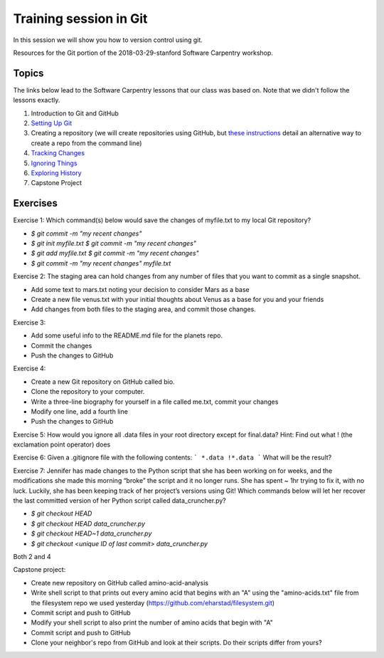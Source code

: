 **Training session in Git**
---------------------------

In this session we will show you how to version control using git. 

Resources for the Git portion of the 2018-03-29-stanford Software Carpentry workshop.

Topics
======

The links below lead to the Software Carpentry lessons that our class was based on. Note that we didn't follow the lessons exactly.

1. Introduction to Git and GitHub
2. `Setting Up Git <https://swcarpentry.github.io/git-novice/02-setup/>`_
3. Creating a repository (we will create repositories using GitHub, but `these instructions <https://swcarpentry.github.io/git-novice/03-create/>`_ detail an alternative way to create a repo from the command line)
4. `Tracking Changes <https://swcarpentry.github.io/git-novice/04-changes/>`_
5. `Ignoring Things <https://swcarpentry.github.io/git-novice/06-ignore/>`_
6. `Exploring History <https://swcarpentry.github.io/git-novice/05-history/>`_
7. Capstone Project

Exercises
=========

Exercise 1: 
Which command(s) below would save the changes of myfile.txt to my local Git repository?

* `$ git commit -m "my recent changes"`
* `$ git init myfile.txt $ git commit -m "my recent changes"`
* `$ git add myfile.txt $ git commit -m "my recent changes"`
* `$ git commit -m  "my recent changes"  myfile.txt`

Exercise 2:
The staging area can hold changes from any number of files that you want to commit as a single snapshot.

* Add some text to mars.txt noting your decision to consider Mars as a base
* Create a new file venus.txt with your initial thoughts about Venus as a base for you and your friends
* Add changes from both files to the staging area, and commit those changes.

Exercise 3:

* Add some useful info to the README.md file for the planets repo.
* Commit the changes
* Push the changes to GitHub

Exercise 4:

* Create a new Git repository on GitHub called bio.
* Clone the repository to your computer.
* Write a three-line biography for yourself in a file called me.txt, commit your changes
* Modify one line, add a fourth line
* Push the changes to GitHub

Exercise 5:
How would you ignore all .data files in your root directory except for final.data? Hint: Find out what ! (the exclamation point operator) does

Exercise 6:
Given a .gitignore file with the following contents:
```
*.data
!*.data
```
What will be the result?

Exercise 7:
Jennifer has made changes to the Python script that she has been working on for weeks, and the modifications she made this morning “broke” the script and it no longer runs. She has spent ~ 1hr trying to fix it, with no luck. Luckily, she has been keeping track of her project’s versions using Git! Which commands below will let her recover the last committed version of her Python script called data_cruncher.py?

* `$ git checkout HEAD`
* `$ git checkout HEAD data_cruncher.py`
* `$ git checkout HEAD~1 data_cruncher.py`
* `$ git checkout <unique ID of last commit> data_cruncher.py`
Both 2 and 4

Capstone project:

* Create new repository on GitHub called amino-acid-analysis
* Write shell script to that prints out every amino acid that begins with an "A" using the "amino-acids.txt" file from the filesystem repo we used yesterday (https://github.com/eharstad/filesystem.git)
* Commit script and push to GitHub
* Modify your shell script to also print the number of amino acids that begin with "A"
* Commit script and push to GitHub
* Clone your neighbor's repo from GitHub and look at their scripts. Do their scripts differ from yours?
